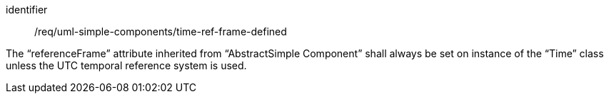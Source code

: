 [requirement,model=ogc]
====
[%metadata]
identifier:: /req/uml-simple-components/time-ref-frame-defined

The “referenceFrame” attribute inherited from “AbstractSimple Component” shall always be set on instance of the “Time” class unless the UTC temporal reference system is used.
====
